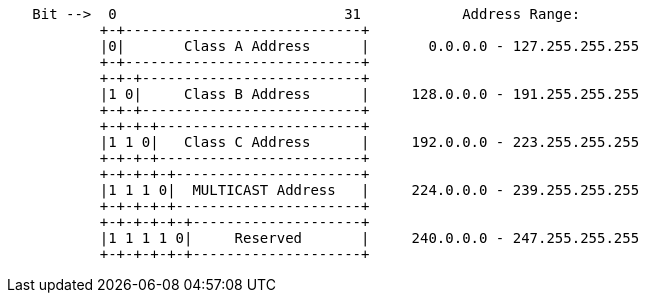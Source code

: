 [source,bash]
----

   Bit -->  0                           31            Address Range:
           +-+----------------------------+
           |0|       Class A Address      |       0.0.0.0 - 127.255.255.255
           +-+----------------------------+
           +-+-+--------------------------+
           |1 0|     Class B Address      |     128.0.0.0 - 191.255.255.255
           +-+-+--------------------------+
           +-+-+-+------------------------+
           |1 1 0|   Class C Address      |     192.0.0.0 - 223.255.255.255
           +-+-+-+------------------------+
           +-+-+-+-+----------------------+
           |1 1 1 0|  MULTICAST Address   |     224.0.0.0 - 239.255.255.255
           +-+-+-+-+----------------------+
           +-+-+-+-+-+--------------------+
           |1 1 1 1 0|     Reserved       |     240.0.0.0 - 247.255.255.255
           +-+-+-+-+-+--------------------+
----
